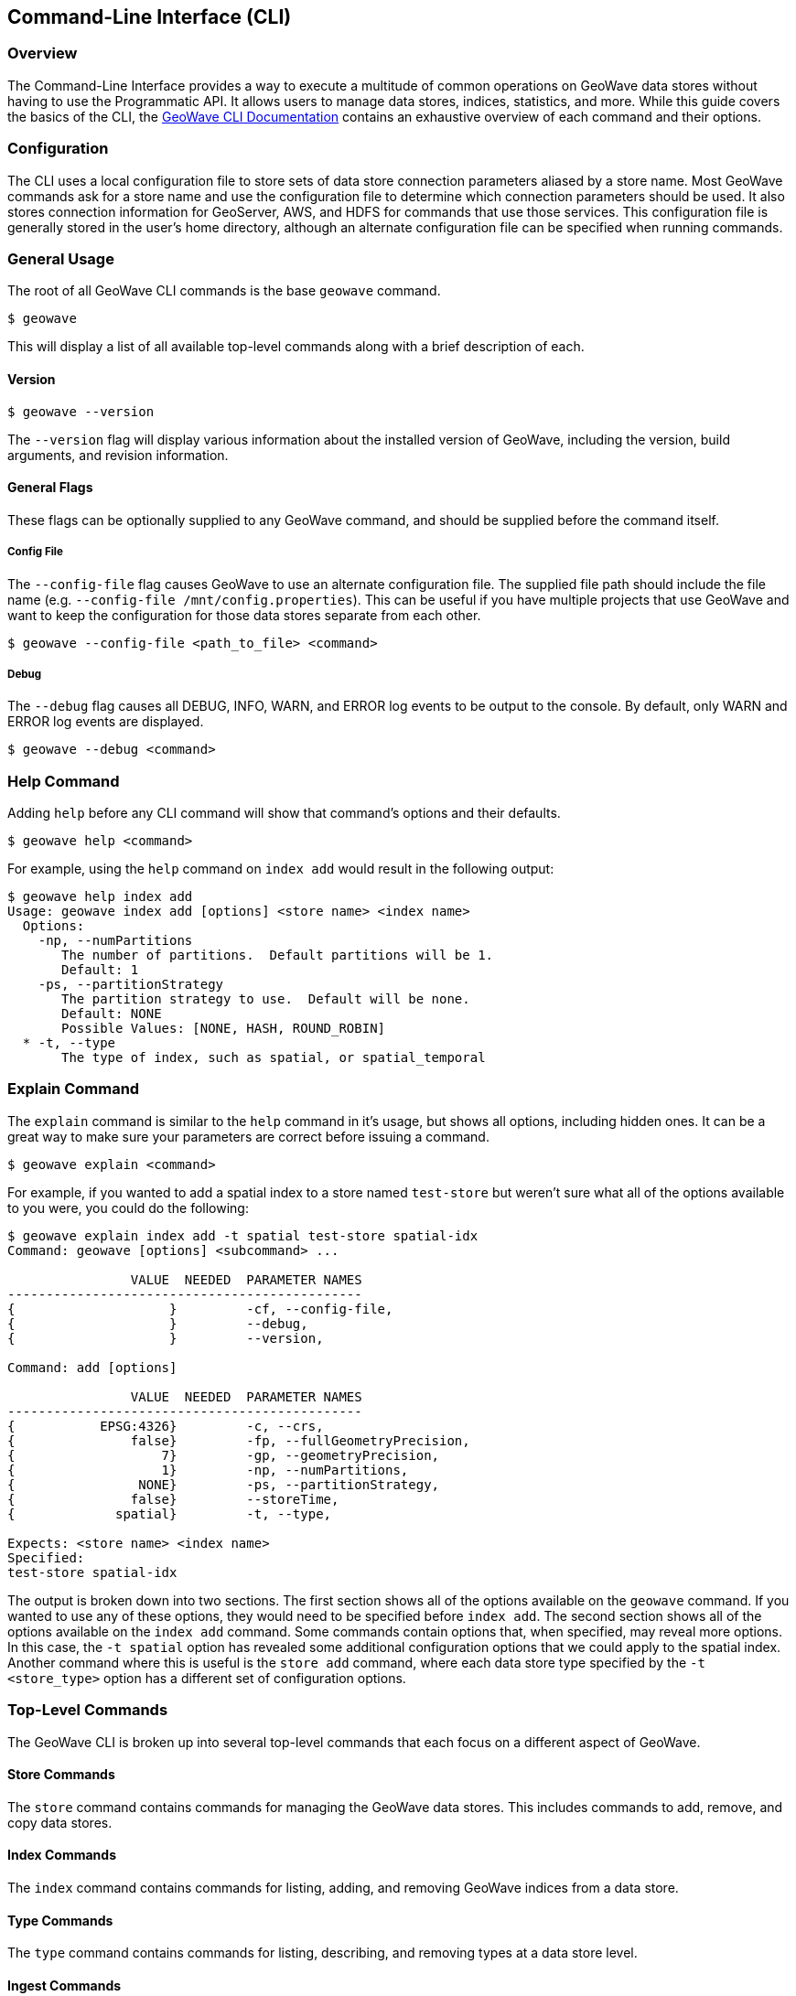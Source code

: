 [[cli]]
<<<

:linkattrs:

== Command-Line Interface (CLI)

[[cli-overview]]
=== Overview

The Command-Line Interface provides a way to execute a multitude of common operations on GeoWave data stores without having to use the Programmatic API.  It allows users to manage data stores, indices, statistics, and more.  While this guide covers the basics of the CLI, the link:commands.html[GeoWave CLI Documentation] contains an exhaustive overview of each command and their options.

[[cli-configuration]]
=== Configuration

The CLI uses a local configuration file to store sets of data store connection parameters aliased by a store name. Most GeoWave commands ask for a store name and use the configuration file to determine which connection parameters should be used. It also stores connection information for GeoServer, AWS, and HDFS for commands that use those services. This configuration file is generally stored in the user's home directory, although an alternate configuration file can be specified when running commands.

=== General Usage

The root of all GeoWave CLI commands is the base `geowave` command.

[source, bash]
----
$ geowave
----

This will display a list of all available top-level commands along with a brief description of each.

==== Version

[source, bash]
----
$ geowave --version
----

The `--version` flag will display various information about the installed version of GeoWave, including the version, build arguments, and revision information.

==== General Flags

These flags can be optionally supplied to any GeoWave command, and should be supplied before the command itself.

===== Config File

The `--config-file` flag causes GeoWave to use an alternate configuration file.  The supplied file path should include the file name (e.g. `--config-file /mnt/config.properties`). This can be useful if you have multiple projects that use GeoWave and want to keep the configuration for those data stores separate from each other.

[source, bash]
----
$ geowave --config-file <path_to_file> <command>
----

===== Debug

The `--debug` flag causes all DEBUG, INFO, WARN, and ERROR log events to be output to the console.  By default, only WARN and ERROR log events are displayed.

[source, bash]
----
$ geowave --debug <command>
----

=== Help Command

Adding `help` before any CLI command will show that command's options and their defaults.

[source, bash]
----
$ geowave help <command>
----

For example, using the `help` command on `index add` would result in the following output:

....
$ geowave help index add
Usage: geowave index add [options] <store name> <index name>
  Options:
    -np, --numPartitions
       The number of partitions.  Default partitions will be 1.
       Default: 1
    -ps, --partitionStrategy
       The partition strategy to use.  Default will be none.
       Default: NONE
       Possible Values: [NONE, HASH, ROUND_ROBIN]
  * -t, --type
       The type of index, such as spatial, or spatial_temporal
....

=== Explain Command

The `explain` command is similar to the `help` command in it's usage, but shows all options, including hidden ones.  It can be a great way to make sure your parameters are correct before issuing a command.

[source, bash]
----
$ geowave explain <command>
----

For example, if you wanted to add a spatial index to a store named `test-store` but weren't sure what all of the options available to you were, you could do the following:

....
$ geowave explain index add -t spatial test-store spatial-idx
Command: geowave [options] <subcommand> ...

                VALUE  NEEDED  PARAMETER NAMES                         
----------------------------------------------
{                    }         -cf, --config-file,                     
{                    }         --debug,                                
{                    }         --version,                              

Command: add [options]

                VALUE  NEEDED  PARAMETER NAMES                         
----------------------------------------------
{           EPSG:4326}         -c, --crs,                              
{               false}         -fp, --fullGeometryPrecision,           
{                   7}         -gp, --geometryPrecision,               
{                   1}         -np, --numPartitions,                   
{                NONE}         -ps, --partitionStrategy,               
{               false}         --storeTime,                            
{             spatial}         -t, --type,                             

Expects: <store name> <index name>
Specified: 
test-store spatial-idx
....

The output is broken down into two sections.  The first section shows all of the options available on the `geowave` command.  If you wanted to use any of these options, they would need to be specified before `index add`.  The second section shows all of the options available on the `index add` command. Some commands contain options that, when specified, may reveal more options.  In this case, the `-t spatial` option has revealed some additional configuration options that we could apply to the spatial index.  Another command where this is useful is the `store add` command, where each data store type specified by the `-t <store_type>` option has a different set of configuration options.

=== Top-Level Commands

The GeoWave CLI is broken up into several top-level commands that each focus on a different aspect of GeoWave.

==== Store Commands

The `store` command contains commands for managing the GeoWave data stores.  This includes commands to add, remove, and copy data stores.

==== Index Commands

The `index` command contains commands for listing, adding, and removing GeoWave indices from a data store.

==== Type Commands

The `type` command contains commands for listing, describing, and removing types at a data store level.

==== Ingest Commands

The `ingest` command contains commands for ingesting data into a GeoWave data store.

==== Statistics Commands

The `statistics` or `stat` command contains commands for listing, removing, or recalculating statistics.

==== Analytic Commands

The `analytic` command contains commands for performing analytics on existing GeoWave datasets.  Results of analytic jobs consist of vector or raster data stored in GeoWave.

==== Vector Commands

The `vector` command contains commands that are specific to vector data, this includes the vector query language and various export options.

==== Raster Commands

The `raster` command contains commands that are specific to raster data, such as resize commands.

==== Config Commands

The `config` command contains commands that affect the local GeoWave configuration. This includes commands to configure GeoServer, AWS, and HDFS.

==== GeoServer Commands

The `geoserver` or `gs` command contains commands for managing GeoWave data on a GeoServer instance.  It includes several subcommands for managing workspaces, stores, layers, and styles.

==== Util Commands

The `util` command contains a lot of the miscellaneous operations that don't really warrant their own top-level command.  This includes commands to start standalone data stores and services.

